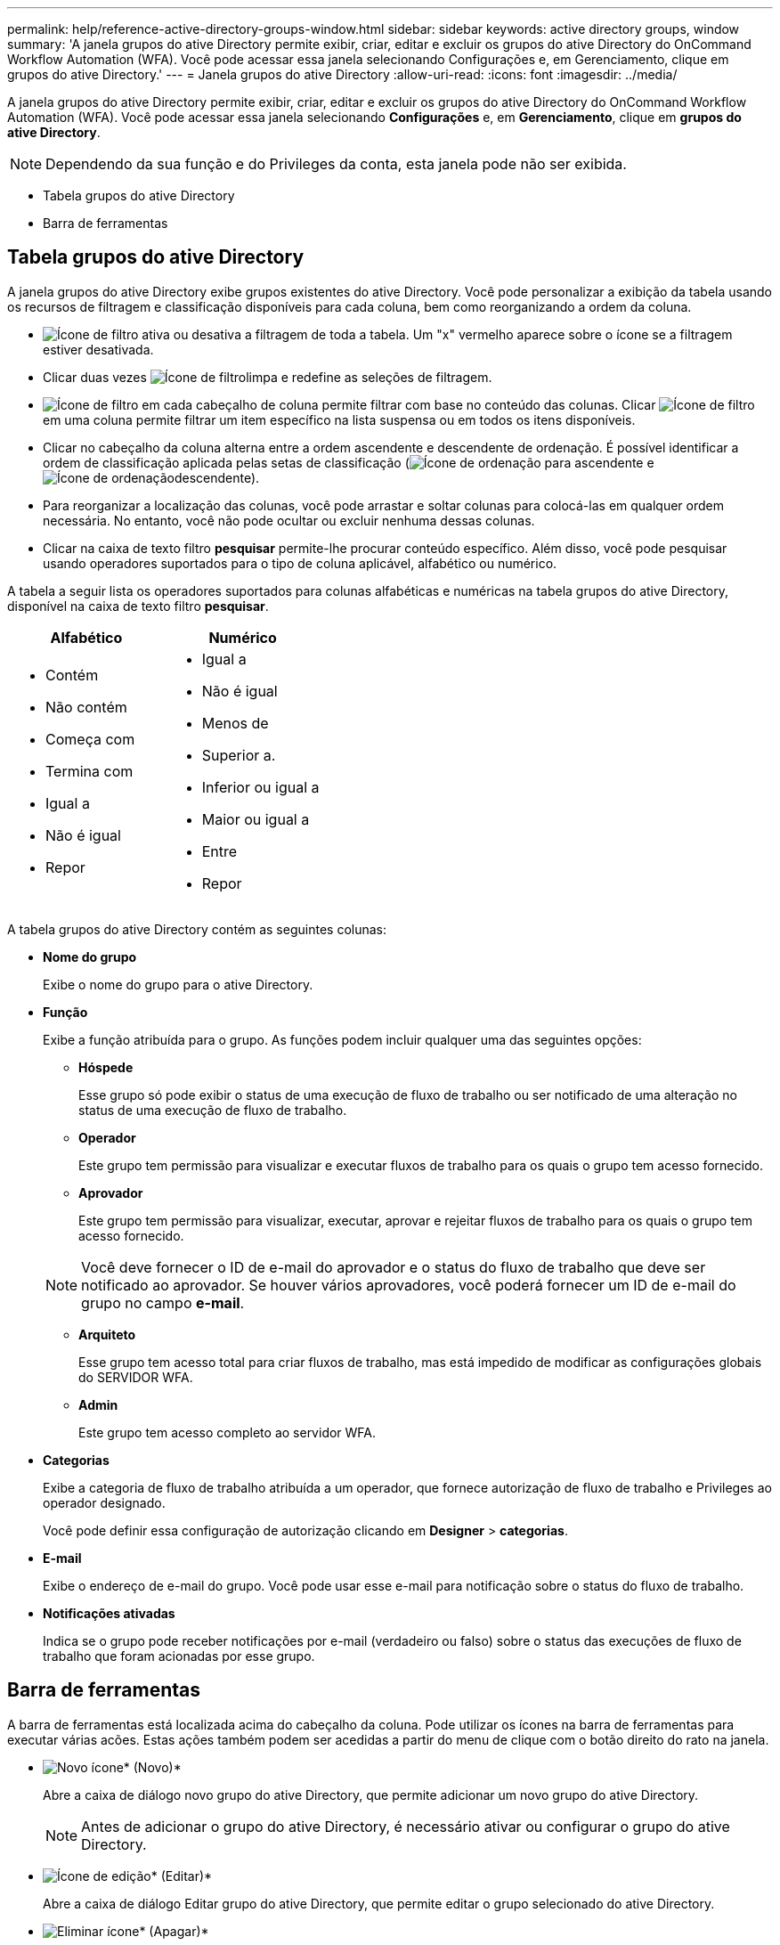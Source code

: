 ---
permalink: help/reference-active-directory-groups-window.html 
sidebar: sidebar 
keywords: active directory groups, window 
summary: 'A janela grupos do ative Directory permite exibir, criar, editar e excluir os grupos do ative Directory do OnCommand Workflow Automation (WFA). Você pode acessar essa janela selecionando Configurações e, em Gerenciamento, clique em grupos do ative Directory.' 
---
= Janela grupos do ative Directory
:allow-uri-read: 
:icons: font
:imagesdir: ../media/


[role="lead"]
A janela grupos do ative Directory permite exibir, criar, editar e excluir os grupos do ative Directory do OnCommand Workflow Automation (WFA). Você pode acessar essa janela selecionando *Configurações* e, em *Gerenciamento*, clique em *grupos do ative Directory*.


NOTE: Dependendo da sua função e do Privileges da conta, esta janela pode não ser exibida.

* Tabela grupos do ative Directory
* Barra de ferramentas




== Tabela grupos do ative Directory

A janela grupos do ative Directory exibe grupos existentes do ative Directory. Você pode personalizar a exibição da tabela usando os recursos de filtragem e classificação disponíveis para cada coluna, bem como reorganizando a ordem da coluna.

* image:../media/filter_icon_wfa.gif["Ícone de filtro"] ativa ou desativa a filtragem de toda a tabela. Um "x" vermelho aparece sobre o ícone se a filtragem estiver desativada.
* Clicar duas vezes image:../media/filter_icon_wfa.gif["Ícone de filtro"]limpa e redefine as seleções de filtragem.
* image:../media/wfa_filter_icon.gif["Ícone de filtro"] em cada cabeçalho de coluna permite filtrar com base no conteúdo das colunas. Clicar image:../media/wfa_filter_icon.gif["Ícone de filtro"] em uma coluna permite filtrar um item específico na lista suspensa ou em todos os itens disponíveis.
* Clicar no cabeçalho da coluna alterna entre a ordem ascendente e descendente de ordenação. É possível identificar a ordem de classificação aplicada pelas setas de classificação (image:../media/wfa_sortarrow_up_icon.gif["Ícone de ordenação"] para ascendente e image:../media/wfa_sortarrow_down_icon.gif["Ícone de ordenação"]descendente).
* Para reorganizar a localização das colunas, você pode arrastar e soltar colunas para colocá-las em qualquer ordem necessária. No entanto, você não pode ocultar ou excluir nenhuma dessas colunas.
* Clicar na caixa de texto filtro *pesquisar* permite-lhe procurar conteúdo específico. Além disso, você pode pesquisar usando operadores suportados para o tipo de coluna aplicável, alfabético ou numérico.


A tabela a seguir lista os operadores suportados para colunas alfabéticas e numéricas na tabela grupos do ative Directory, disponível na caixa de texto filtro *pesquisar*.

[cols="2*"]
|===
| Alfabético | Numérico 


 a| 
* Contém
* Não contém
* Começa com
* Termina com
* Igual a
* Não é igual
* Repor

 a| 
* Igual a
* Não é igual
* Menos de
* Superior a.
* Inferior ou igual a
* Maior ou igual a
* Entre
* Repor


|===
A tabela grupos do ative Directory contém as seguintes colunas:

* *Nome do grupo*
+
Exibe o nome do grupo para o ative Directory.

* *Função*
+
Exibe a função atribuída para o grupo. As funções podem incluir qualquer uma das seguintes opções:

+
** *Hóspede*
+
Esse grupo só pode exibir o status de uma execução de fluxo de trabalho ou ser notificado de uma alteração no status de uma execução de fluxo de trabalho.

** *Operador*
+
Este grupo tem permissão para visualizar e executar fluxos de trabalho para os quais o grupo tem acesso fornecido.

** *Aprovador*
+
Este grupo tem permissão para visualizar, executar, aprovar e rejeitar fluxos de trabalho para os quais o grupo tem acesso fornecido.

+

NOTE: Você deve fornecer o ID de e-mail do aprovador e o status do fluxo de trabalho que deve ser notificado ao aprovador. Se houver vários aprovadores, você poderá fornecer um ID de e-mail do grupo no campo *e-mail*.

** *Arquiteto*
+
Esse grupo tem acesso total para criar fluxos de trabalho, mas está impedido de modificar as configurações globais do SERVIDOR WFA.

** *Admin*
+
Este grupo tem acesso completo ao servidor WFA.



* *Categorias*
+
Exibe a categoria de fluxo de trabalho atribuída a um operador, que fornece autorização de fluxo de trabalho e Privileges ao operador designado.

+
Você pode definir essa configuração de autorização clicando em *Designer* > *categorias*.

* *E-mail*
+
Exibe o endereço de e-mail do grupo. Você pode usar esse e-mail para notificação sobre o status do fluxo de trabalho.

* *Notificações ativadas*
+
Indica se o grupo pode receber notificações por e-mail (verdadeiro ou falso) sobre o status das execuções de fluxo de trabalho que foram acionadas por esse grupo.





== Barra de ferramentas

A barra de ferramentas está localizada acima do cabeçalho da coluna. Pode utilizar os ícones na barra de ferramentas para executar várias acões. Estas ações também podem ser acedidas a partir do menu de clique com o botão direito do rato na janela.

* image:../media/new_wfa_icon.gif["Novo ícone"]* (Novo)*
+
Abre a caixa de diálogo novo grupo do ative Directory, que permite adicionar um novo grupo do ative Directory.

+

NOTE: Antes de adicionar o grupo do ative Directory, é necessário ativar ou configurar o grupo do ative Directory.

* image:../media/edit_wfa_icon.gif["Ícone de edição"]* (Editar)*
+
Abre a caixa de diálogo Editar grupo do ative Directory, que permite editar o grupo selecionado do ative Directory.

* image:../media/delete_wfa_icon.gif["Eliminar ícone"]* (Apagar)*
+
Abre a caixa de diálogo de confirmação da caixa de diálogo Excluir Grupo do ative Directory, que permite excluir o grupo selecionado do ative Directory.


